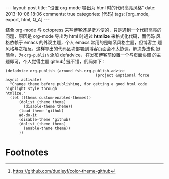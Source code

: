 #+FILETAGS: :org_mode:export:html:Q_A:

#+BEGIN_HTML
---
layout: post
title: "设置 org-mode 导出为 html 时的代码高亮风格"
date: 2013-10-06 18:06
comments: true
categories: [代码]
tags: [org_mode, export, html, Q_A]
---
#+END_HTML

结合 org-mode 与 octopress 来写博客还是挺方便的，只是遇到一个代码高亮的
问题，原因是 org-mode 导出为 html 时通过 *htmlize* 来格式化代码，而代码
风格依赖于 emacs 的外观主题，个人 emacs 常用的是暗系风格主题，但博客主
题风格与之相反，这样导出的代码区块部署到博客页面会不太协调。解决办法也
挺简单，为 =org-publish= 添加 defadvice，在发布博客前设置一个与页面协调
的主题即可，个人觉得主题 github[fn:1] 挺不错，代码如下：

#+BEGIN_SRC elisp
(defadvice org-publish (around fsh-org-publish-advice
                                        (project &optional force async) activate)
  "Change theme before publishing, for getting a good html code highlight style through
htmlize."
  (let ((thems custom-enabled-themes))
      (dolist (theme thems)
        (disable-theme theme))
      (load-theme 'github)
      ad-do-it
      (disable-theme 'github)
      (dolist (theme thems)
        (enable-theme theme))
      ))
#+END_SRC
* Footnotes

[fn:1] https://github.com/dudleyf/color-theme-github
